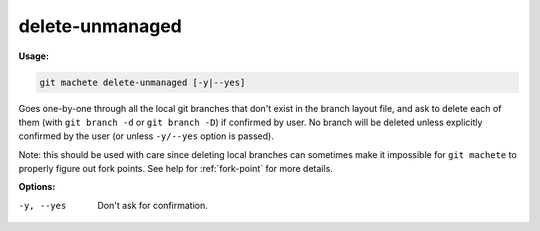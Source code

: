 .. _delete-unmanaged:

delete-unmanaged
================
**Usage:**

.. code-block:: shell

    git machete delete-unmanaged [-y|--yes]

Goes one-by-one through all the local git branches that don't exist in the branch layout file,
and ask to delete each of them (with ``git branch -d`` or ``git branch -D``) if confirmed by user.
No branch will be deleted unless explicitly confirmed by the user (or unless ``-y/--yes`` option is passed).

Note: this should be used with care since deleting local branches can sometimes make it impossible
for ``git machete`` to properly figure out fork points.
See help for :ref:`fork-point` for more details.

**Options:**

-y, --yes          Don't ask for confirmation.
